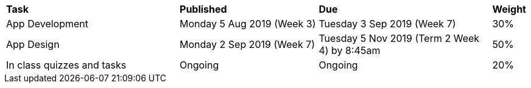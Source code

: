 [cols="5,4,5,1"]
|===

^|*Task*
^|*Published*
^|*Due*
^|*Weight*

{set:cellbgcolor:white}
.^|App Development
.^|Monday 5 Aug 2019 (Week 3)
.^|Tuesday 3 Sep 2019 (Week 7)
^.^|30%

.^|App Design
.^|Monday 2 Sep 2019 (Week 7)
.^|Tuesday 5 Nov 2019 (Term 2 Week 4) by 8:45am
^.^|50%

.^|In class quizzes and tasks
.^|Ongoing
.^|Ongoing
^.^|20%

|===
